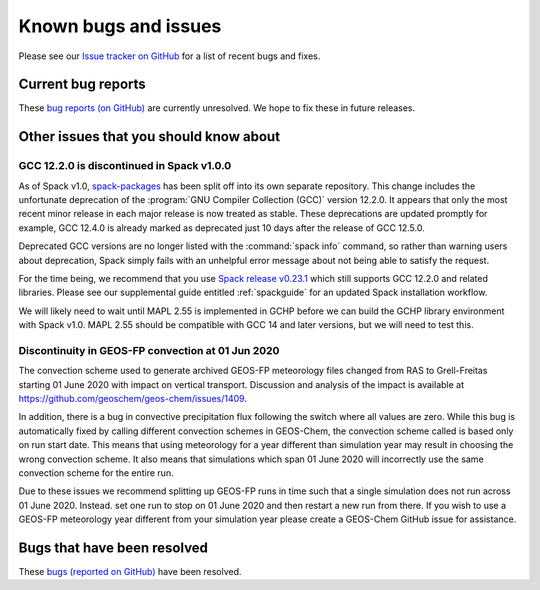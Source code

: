 .. _gchp-known-bugs:

#####################
Known bugs and issues
#####################

Please see our `Issue tracker on GitHub
<https://github.com/geoschem/gchp/issues>`_ for a list of recent
bugs and fixes.

===================
Current bug reports
===================

These `bug reports (on GitHub)
<https://github.com/geoschem/gchp/issues?q=is%3Aissue+is%3Aopen+label%3A%22category%3A+Bug%22>`_
are currently unresolved. We hope to fix these in future releases.

.. _gc-known-bugs-gcc12:

=======================================
Other issues that you should know about
=======================================

GCC 12.2.0 is discontinued in Spack v1.0.0
------------------------------------------

As of Spack v1.0, `spack-packages <https://packages.spack.io/>`_ has
been split off into its own separate repository. This change includes
the unfortunate deprecation of the :program:`GNU Compiler Collection
(GCC)` version 12.2.0. It appears that only the most recent minor
release in each major release is now treated as stable. These
deprecations are updated promptly for example, GCC 12.4.0 is already
marked as deprecated just 10 days after the release of GCC 12.5.0.

Deprecated GCC versions are no longer listed with the :command:`spack
info` command, so rather than warning users about deprecation, Spack
simply fails with an unhelpful error message about not being able to
satisfy the request.

For the time being, we recommend that you use `Spack release v0.23.1
<https://github.com/spack/spack/releases/tag/v0.23.1>`_ which still
supports GCC 12.2.0 and related libraries.  Please see our
supplemental guide entitled :ref:`spackguide` for an updated Spack
installation workflow.

We will likely need to wait until MAPL 2.55 is implemented in GCHP
before we can build the GCHP library environment with Spack v1.0.
MAPL 2.55 should be compatible with GCC 14 and later versions, but we
will need to test this.

Discontinuity in GEOS-FP convection at 01 Jun 2020
--------------------------------------------------

The convection scheme used to generate archived GEOS-FP meteorology
files changed from RAS to Grell-Freitas starting 01 June 2020 with
impact on vertical transport. Discussion and analysis of the impact is
available at https://github.com/geoschem/geos-chem/issues/1409.

In addition, there is a bug in convective precipitation flux following
the switch where all values are zero. While this bug is automatically
fixed by calling different convection schemes in GEOS-Chem, the
convection scheme called is based only on run start date. This means
that using meteorology for a year different than simulation year may
result in choosing the wrong convection scheme. It also means that
simulations which span 01 June 2020 will incorrectly use the same
convection scheme for the entire run.

Due to these issues we recommend splitting up GEOS-FP runs in time
such that a single simulation does not run across 01 June 2020.
Instead. set one run to stop on 01 June 2020 and then restart a new
run from there. If you wish to use a GEOS-FP meteorology year
different from your simulation year please create a GEOS-Chem GitHub
issue for assistance.

============================
Bugs that have been resolved
============================

These `bugs (reported on GitHub) <https://github.com/geoschem/gchp/issues?q=+label%3A%22category%3A+Bug+Fix%22+>`_ have been resolved.
